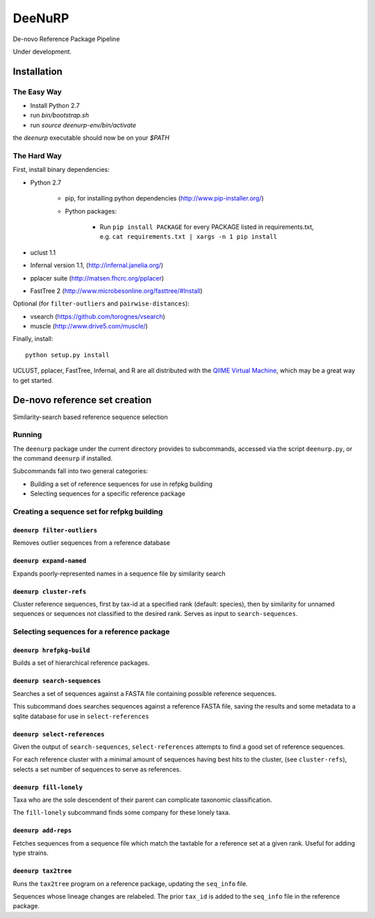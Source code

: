 =========
 DeeNuRP
=========

De-novo Reference Package Pipeline

Under development.

Installation
============

The Easy Way
------------

* Install Python 2.7
* run `bin/bootstrap.sh`
* run `source deenurp-env/bin/activate`

the `deenurp` executable should now be on your `$PATH`

The Hard Way
------------

First, install binary dependencies:

* Python 2.7

    - pip, for installing python dependencies (http://www.pip-installer.org/)
    - Python packages:

        + Run ``pip install PACKAGE`` for every PACKAGE listed in requirements.txt, e.g.
          ``cat requirements.txt | xargs -n 1 pip install``

* uclust 1.1
* Infernal version 1.1, (http://infernal.janelia.org/)
* pplacer suite (http://matsen.fhcrc.org/pplacer)
* FastTree 2 (http://www.microbesonline.org/fasttree/#Install)

Optional (for ``filter-outliers`` and ``pairwise-distances``):

* vsearch (https://github.com/torognes/vsearch)
* muscle (http://www.drive5.com/muscle/)

Finally, install::

    python setup.py install

UCLUST, pplacer, FastTree, Infernal, and R are all distributed with the `QIIME
Virtual Machine <http://www.qiime.org>`_, which may be a great way to get started.

De-novo reference set creation
==============================

Similarity-search based reference sequence selection

Running
-------

The ``deenurp`` package under the current directory provides to subcommands,
accessed via the script ``deenurp.py``, or the command ``deenurp`` if installed.

Subcommands fall into two general categories:

* Building a set of reference sequences for use in refpkg building
* Selecting sequences for a specific reference package

Creating a sequence set for refpkg building
-------------------------------------------

``deenurp filter-outliers``
~~~~~~~~~~~~~~~~~~~~~~~~~~~

Removes outlier sequences from a reference database

``deenurp expand-named``
~~~~~~~~~~~~~~~~~~~~~~~~

Expands poorly-represented names in a sequence file by similarity search

``deenurp cluster-refs``
~~~~~~~~~~~~~~~~~~~~~~~~

Cluster reference sequences, first by tax-id at a specified rank
(default: species), then by similarity for unnamed sequences or
sequences not classified to the desired rank.  Serves as input to
``search-sequences``.

Selecting sequences for a reference package
-------------------------------------------

``deenurp hrefpkg-build``
~~~~~~~~~~~~~~~~~~~~~~~~~

Builds a set of hierarchical reference packages.

``deenurp search-sequences``
~~~~~~~~~~~~~~~~~~~~~~~~~~~~

Searches a set of sequences against a FASTA file containing possible
reference sequences.

This subcommand does searches sequences against a reference FASTA
file, saving the results and some metadata to a sqlite database for
use in ``select-references``

``deenurp select-references``
~~~~~~~~~~~~~~~~~~~~~~~~~~~~~

Given the output of ``search-sequences``, ``select-references``
attempts to find a good set of reference sequences.

For each reference cluster with a minimal amount of sequences having
best hits to the cluster, (see ``cluster-refs``), selects a set number
of sequences to serve as references.

``deenurp fill-lonely``
~~~~~~~~~~~~~~~~~~~~~~~

Taxa who are the sole descendent of their parent can complicate
taxonomic classification.

The ``fill-lonely`` subcommand finds some company for these lonely
taxa.

``deenurp add-reps``
~~~~~~~~~~~~~~~~~~~~

Fetches sequences from a sequence file which match the taxtable for a
reference set at a given rank. Useful for adding type strains.

``deenurp tax2tree``
~~~~~~~~~~~~~~~~~~~~

Runs the ``tax2tree`` program on a reference package, updating the
``seq_info`` file.

Sequences whose lineage changes are relabeled. The prior ``tax_id`` is
added to the ``seq_info`` file in the reference package.

